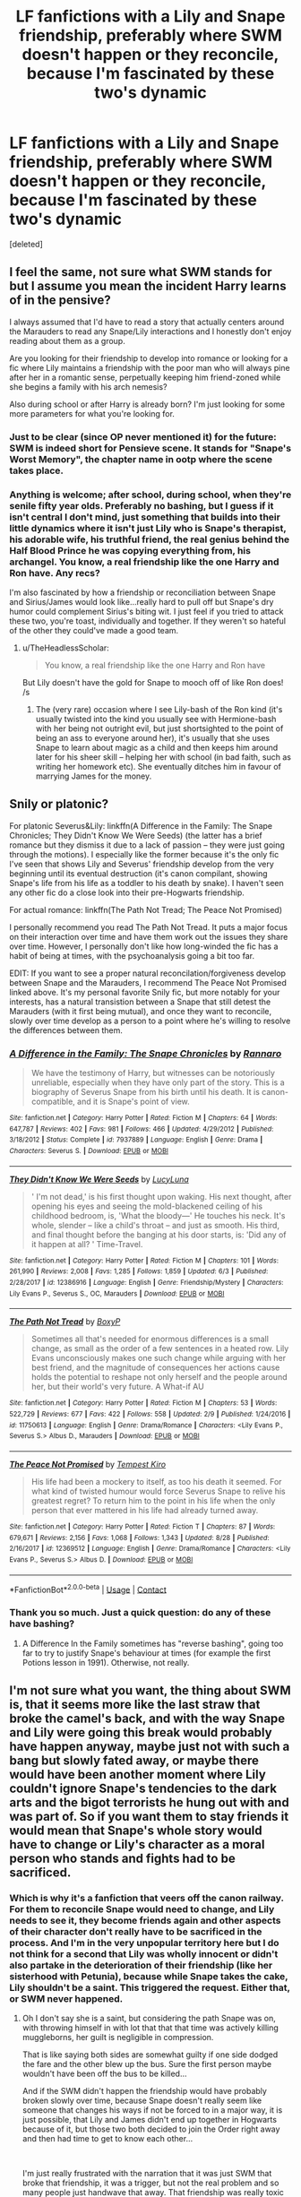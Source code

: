 #+TITLE: LF fanfictions with a Lily and Snape friendship, preferably where SWM doesn't happen or they reconcile, because I'm fascinated by these two's dynamic

* LF fanfictions with a Lily and Snape friendship, preferably where SWM doesn't happen or they reconcile, because I'm fascinated by these two's dynamic
:PROPERTIES:
:Score: 13
:DateUnix: 1599588153.0
:DateShort: 2020-Sep-08
:FlairText: Request
:END:
[deleted]


** I feel the same, not sure what SWM stands for but I assume you mean the incident Harry learns of in the pensive?

I always assumed that I'd have to read a story that actually centers around the Marauders to read any Snape/Lily interactions and I honestly don't enjoy reading about them as a group.

Are you looking for their friendship to develop into romance or looking for a fic where Lily maintains a friendship with the poor man who will always pine after her in a romantic sense, perpetually keeping him friend-zoned while she begins a family with his arch nemesis?

Also during school or after Harry is already born? I'm just looking for some more parameters for what you're looking for.
:PROPERTIES:
:Author: woodsiestmamabear
:Score: 3
:DateUnix: 1599593740.0
:DateShort: 2020-Sep-09
:END:

*** Just to be clear (since OP never mentioned it) for the future: SWM is indeed short for Pensieve scene. It stands for "Snape's Worst Memory", the chapter name in ootp where the scene takes place.
:PROPERTIES:
:Author: Fredrik1994
:Score: 5
:DateUnix: 1599609273.0
:DateShort: 2020-Sep-09
:END:


*** Anything is welcome; after school, during school, when they're senile fifty year olds. Preferably no bashing, but I guess if it isn't central I don't mind, just something that builds into their little dynamics where it isn't just Lily who is Snape's therapist, his adorable wife, his truthful friend, the real genius behind the Half Blood Prince he was copying everything from, his archangel. You know, a real friendship like the one Harry and Ron have. Any recs?

I'm also fascinated by how a friendship or reconciliation between Snape and Sirius/James would look like...really hard to pull off but Snape's dry humor could complement Sirius's biting wit. I just feel if you tried to attack these two, you're toast, individually and together. If they weren't so hateful of the other they could've made a good team.
:PROPERTIES:
:Author: Thiraeth
:Score: 3
:DateUnix: 1599594214.0
:DateShort: 2020-Sep-09
:END:

**** u/TheHeadlessScholar:
#+begin_quote
  You know, a real friendship like the one Harry and Ron have
#+end_quote

But Lily doesn't have the gold for Snape to mooch off of like Ron does! /s
:PROPERTIES:
:Author: TheHeadlessScholar
:Score: 4
:DateUnix: 1599607485.0
:DateShort: 2020-Sep-09
:END:

***** The (very rare) occasion where I see Lily-bash of the Ron kind (it's usually twisted into the kind you usually see with Hermione-bash with her being not outright evil, but just shortsighted to the point of being an ass to everyone around her), it's usually that she uses Snape to learn about magic as a child and then keeps him around later for his sheer skill -- helping her with school (in bad faith, such as writing her homework etc). She eventually ditches him in favour of marrying James for the money.
:PROPERTIES:
:Author: Fredrik1994
:Score: 2
:DateUnix: 1599608476.0
:DateShort: 2020-Sep-09
:END:


** Snily or platonic?

For platonic Severus&Lily: linkffn(A Difference in the Family: The Snape Chronicles; They Didn't Know We Were Seeds) (the latter has a brief romance but they dismiss it due to a lack of passion -- they were just going through the motions). I especially like the former because it's the only fic I've seen that shows Lily and Severus' friendship develop from the very beginning until its eventual destruction (it's canon compilant, showing Snape's life from his life as a toddler to his death by snake). I haven't seen any other fic do a close look into their pre-Hogwarts friendship.

For actual romance: linkffn(The Path Not Tread; The Peace Not Promised)

I personally recommend you read The Path Not Tread. It puts a major focus on their interaction over time and have them work out the issues they share over time. However, I personally don't like how long-winded the fic has a habit of being at times, with the psychoanalysis going a bit too far.

EDIT: If you want to see a proper natural reconcilation/forgiveness develop between Snape and the Marauders, I recommend The Peace Not Promised linked above. It's my personal favorite Snily fic, but more notably for your interests, has a natural transistion between a Snape that still detest the Marauders (with it first being mutual), and once they want to reconcile, slowly over time develop as a person to a point where he's willing to resolve the differences between them.
:PROPERTIES:
:Author: Fredrik1994
:Score: 2
:DateUnix: 1599607826.0
:DateShort: 2020-Sep-09
:END:

*** [[https://www.fanfiction.net/s/7937889/1/][*/A Difference in the Family: The Snape Chronicles/*]] by [[https://www.fanfiction.net/u/3824385/Rannaro][/Rannaro/]]

#+begin_quote
  We have the testimony of Harry, but witnesses can be notoriously unreliable, especially when they have only part of the story. This is a biography of Severus Snape from his birth until his death. It is canon-compatible, and it is Snape's point of view.
#+end_quote

^{/Site/:} ^{fanfiction.net} ^{*|*} ^{/Category/:} ^{Harry} ^{Potter} ^{*|*} ^{/Rated/:} ^{Fiction} ^{M} ^{*|*} ^{/Chapters/:} ^{64} ^{*|*} ^{/Words/:} ^{647,787} ^{*|*} ^{/Reviews/:} ^{402} ^{*|*} ^{/Favs/:} ^{981} ^{*|*} ^{/Follows/:} ^{466} ^{*|*} ^{/Updated/:} ^{4/29/2012} ^{*|*} ^{/Published/:} ^{3/18/2012} ^{*|*} ^{/Status/:} ^{Complete} ^{*|*} ^{/id/:} ^{7937889} ^{*|*} ^{/Language/:} ^{English} ^{*|*} ^{/Genre/:} ^{Drama} ^{*|*} ^{/Characters/:} ^{Severus} ^{S.} ^{*|*} ^{/Download/:} ^{[[http://www.ff2ebook.com/old/ffn-bot/index.php?id=7937889&source=ff&filetype=epub][EPUB]]} ^{or} ^{[[http://www.ff2ebook.com/old/ffn-bot/index.php?id=7937889&source=ff&filetype=mobi][MOBI]]}

--------------

[[https://www.fanfiction.net/s/12386916/1/][*/They Didn't Know We Were Seeds/*]] by [[https://www.fanfiction.net/u/5563156/LucyLuna][/LucyLuna/]]

#+begin_quote
  ' I'm not dead,' is his first thought upon waking. His next thought, after opening his eyes and seeing the mold-blackened ceiling of his childhood bedroom, is, 'What the bloody---' He touches his neck. It's whole, slender -- like a child's throat -- and just as smooth. His third, and final thought before the banging at his door starts, is: 'Did any of it happen at all? ' Time-Travel.
#+end_quote

^{/Site/:} ^{fanfiction.net} ^{*|*} ^{/Category/:} ^{Harry} ^{Potter} ^{*|*} ^{/Rated/:} ^{Fiction} ^{M} ^{*|*} ^{/Chapters/:} ^{101} ^{*|*} ^{/Words/:} ^{261,990} ^{*|*} ^{/Reviews/:} ^{2,008} ^{*|*} ^{/Favs/:} ^{1,285} ^{*|*} ^{/Follows/:} ^{1,859} ^{*|*} ^{/Updated/:} ^{6/3} ^{*|*} ^{/Published/:} ^{2/28/2017} ^{*|*} ^{/id/:} ^{12386916} ^{*|*} ^{/Language/:} ^{English} ^{*|*} ^{/Genre/:} ^{Friendship/Mystery} ^{*|*} ^{/Characters/:} ^{Lily} ^{Evans} ^{P.,} ^{Severus} ^{S.,} ^{OC,} ^{Marauders} ^{*|*} ^{/Download/:} ^{[[http://www.ff2ebook.com/old/ffn-bot/index.php?id=12386916&source=ff&filetype=epub][EPUB]]} ^{or} ^{[[http://www.ff2ebook.com/old/ffn-bot/index.php?id=12386916&source=ff&filetype=mobi][MOBI]]}

--------------

[[https://www.fanfiction.net/s/11750613/1/][*/The Path Not Tread/*]] by [[https://www.fanfiction.net/u/6428517/BoxyP][/BoxyP/]]

#+begin_quote
  Sometimes all that's needed for enormous differences is a small change, as small as the order of a few sentences in a heated row. Lily Evans unconsciously makes one such change while arguing with her best friend, and the magnitude of consequences her actions cause holds the potential to reshape not only herself and the people around her, but their world's very future. A What-if AU
#+end_quote

^{/Site/:} ^{fanfiction.net} ^{*|*} ^{/Category/:} ^{Harry} ^{Potter} ^{*|*} ^{/Rated/:} ^{Fiction} ^{M} ^{*|*} ^{/Chapters/:} ^{53} ^{*|*} ^{/Words/:} ^{522,729} ^{*|*} ^{/Reviews/:} ^{677} ^{*|*} ^{/Favs/:} ^{422} ^{*|*} ^{/Follows/:} ^{558} ^{*|*} ^{/Updated/:} ^{2/9} ^{*|*} ^{/Published/:} ^{1/24/2016} ^{*|*} ^{/id/:} ^{11750613} ^{*|*} ^{/Language/:} ^{English} ^{*|*} ^{/Genre/:} ^{Drama/Romance} ^{*|*} ^{/Characters/:} ^{<Lily} ^{Evans} ^{P.,} ^{Severus} ^{S.>} ^{Albus} ^{D.,} ^{Marauders} ^{*|*} ^{/Download/:} ^{[[http://www.ff2ebook.com/old/ffn-bot/index.php?id=11750613&source=ff&filetype=epub][EPUB]]} ^{or} ^{[[http://www.ff2ebook.com/old/ffn-bot/index.php?id=11750613&source=ff&filetype=mobi][MOBI]]}

--------------

[[https://www.fanfiction.net/s/12369512/1/][*/The Peace Not Promised/*]] by [[https://www.fanfiction.net/u/812247/Tempest-Kiro][/Tempest Kiro/]]

#+begin_quote
  His life had been a mockery to itself, as too his death it seemed. For what kind of twisted humour would force Severus Snape to relive his greatest regret? To return him to the point in his life when the only person that ever mattered in his life had already turned away.
#+end_quote

^{/Site/:} ^{fanfiction.net} ^{*|*} ^{/Category/:} ^{Harry} ^{Potter} ^{*|*} ^{/Rated/:} ^{Fiction} ^{T} ^{*|*} ^{/Chapters/:} ^{87} ^{*|*} ^{/Words/:} ^{679,671} ^{*|*} ^{/Reviews/:} ^{2,156} ^{*|*} ^{/Favs/:} ^{1,068} ^{*|*} ^{/Follows/:} ^{1,343} ^{*|*} ^{/Updated/:} ^{8/28} ^{*|*} ^{/Published/:} ^{2/16/2017} ^{*|*} ^{/id/:} ^{12369512} ^{*|*} ^{/Language/:} ^{English} ^{*|*} ^{/Genre/:} ^{Drama/Romance} ^{*|*} ^{/Characters/:} ^{<Lily} ^{Evans} ^{P.,} ^{Severus} ^{S.>} ^{Albus} ^{D.} ^{*|*} ^{/Download/:} ^{[[http://www.ff2ebook.com/old/ffn-bot/index.php?id=12369512&source=ff&filetype=epub][EPUB]]} ^{or} ^{[[http://www.ff2ebook.com/old/ffn-bot/index.php?id=12369512&source=ff&filetype=mobi][MOBI]]}

--------------

*FanfictionBot*^{2.0.0-beta} | [[https://github.com/FanfictionBot/reddit-ffn-bot/wiki/Usage][Usage]] | [[https://www.reddit.com/message/compose?to=tusing][Contact]]
:PROPERTIES:
:Author: FanfictionBot
:Score: 2
:DateUnix: 1599607872.0
:DateShort: 2020-Sep-09
:END:


*** Thank you so much. Just a quick question: do any of these have bashing?
:PROPERTIES:
:Author: Thiraeth
:Score: 1
:DateUnix: 1599643624.0
:DateShort: 2020-Sep-09
:END:

**** A Difference In the Family sometimes has "reverse bashing", going too far to try to justify Snape's behaviour at times (for example the first Potions lesson in 1991). Otherwise, not really.
:PROPERTIES:
:Author: Fredrik1994
:Score: 3
:DateUnix: 1599659309.0
:DateShort: 2020-Sep-09
:END:


** I'm not sure what you want, the thing about SWM is, that it seems more like the last straw that broke the camel's back, and with the way Snape and Lily were going this break would probably have happen anyway, maybe just not with such a bang but slowly fated away, or maybe there would have been another moment where Lily couldn't ignore Snape's tendencies to the dark arts and the bigot terrorists he hung out with and was part of. So if you want them to stay friends it would mean that Snape's whole story would have to change or Lily's character as a moral person who stands and fights had to be sacrificed.
:PROPERTIES:
:Author: Schak_Raven
:Score: 1
:DateUnix: 1599668175.0
:DateShort: 2020-Sep-09
:END:

*** Which is why it's a fanfiction that veers off the canon railway. For them to reconcile Snape would need to change, and Lily needs to see it, they become friends again and other aspects of their character don't really have to be sacrificed in the process. And I'm in the very unpopular territory here but I do not think for a second that Lily was wholly innocent or didn't also partake in the deterioration of their friendship (like her sisterhood with Petunia), because while Snape takes the cake, Lily shouldn't be a saint. This triggered the request. Either that, or SWM never happened.
:PROPERTIES:
:Author: Thiraeth
:Score: 5
:DateUnix: 1599676281.0
:DateShort: 2020-Sep-09
:END:

**** Oh I don't say she is a saint, but considering the path Snape was on, with throwing himself in with lot that that that time was actively killing muggleborns, her guilt is negligible in compression.

That is like saying both sides are somewhat guilty if one side dodged the fare and the other blew up the bus. Sure the first person maybe wouldn't have been off the bus to be killed...

And if the SWM didn't happen the friendship would have probably broken slowly over time, because Snape doesn't really seem like someone that changes his ways if not be forced to in a major way, it is just possible, that Lily and James didn't end up together in Hogwarts because of it, but those two both decided to join the Order right away and then had time to get to know each other...

​

I'm just really frustrated with the narration that it was just SWM that broke that friendship, it was a trigger, but not the real problem and so many people just handwave that away. That friendship was really toxic to Lily and this danger of toxic friendships if often ignored, never mind the threat Snape helps to create by supporting Voldemort's ideology, even on the smaller scall, that shows a kind of disrespect and psychological danger that shouldn't be waved aside. And yes, maybe the friendship was toxic to Snape too, it didn't seem healthy for him to me at least with the way he acts in the books... This is why I hate the Snily pair more than any other because those that ship it seem to ignore why it is not romantic or healthy
:PROPERTIES:
:Author: Schak_Raven
:Score: 1
:DateUnix: 1599678058.0
:DateShort: 2020-Sep-09
:END:

***** Oh, I'm aware of that but it's just one aspect of how Lily is interpreted that really annoys me; she's not a Madonna in robes, please, she's her own person and also not a carbon copy of Hermione either.

To be entirely clear I do not blame Lily for cutting off her ties with Snape as she had every right to. One thing I find entirely plausible, however, is that Lily for example would prefer to hang out with her girlfriends instead of Snape, and she would give him false reassurances of being 'best friends', that kind of teenage bullshit everybody has gone through. For example, he was sitting alone and they didn't exchange a word until James started bothering Snape in the memory, and after he called her a mudblood. Maybe Snape would tell Lily to go hang out in their free time or during a Hogsmeade weekend but she brushes him aside and you'd slowly find him slipping away towards Avery and Mulciber, little stuff like that isn't directly her fault but I feel being popular, she didn't really manage much of her friendships all that well, and that's why we don't see anybody close to her, and only James. Whereas the latter had a tight knit close friend group, Lily is more of a social butterfly with friends from every house, every year, from clubs, etc.

I feel like Snape needs a major wake-up call for him to change his ways, and by major, I mean bigger than Lily cutting off her friendship with him. The only thing with Snape I equate with Regulus Black is that they both need physical slaps (the cave, [insert fanfiction plot device for Snape] in the face rather than anything in the abstract, detached sense. albeit we cannot really judge Regulus that much, so I don't like comparing them because then I start projecting my own headcanons (which is 100% Reggie being a better person but I digress).

Do people really believe that SWM was a sudden thing? I too saw it as the straw that broke the camel's back, and it was more of a chain of events, and Snape directly gives Harry memories of that. Weird. Anyhow, that doesn't change the fact that if Snape caught on soon enough and became a better person before she died and came clean publicly, then I think they could reconcile. I like it as a platonic friendship, nothing more.
:PROPERTIES:
:Author: Thiraeth
:Score: 2
:DateUnix: 1599683761.0
:DateShort: 2020-Sep-10
:END:
